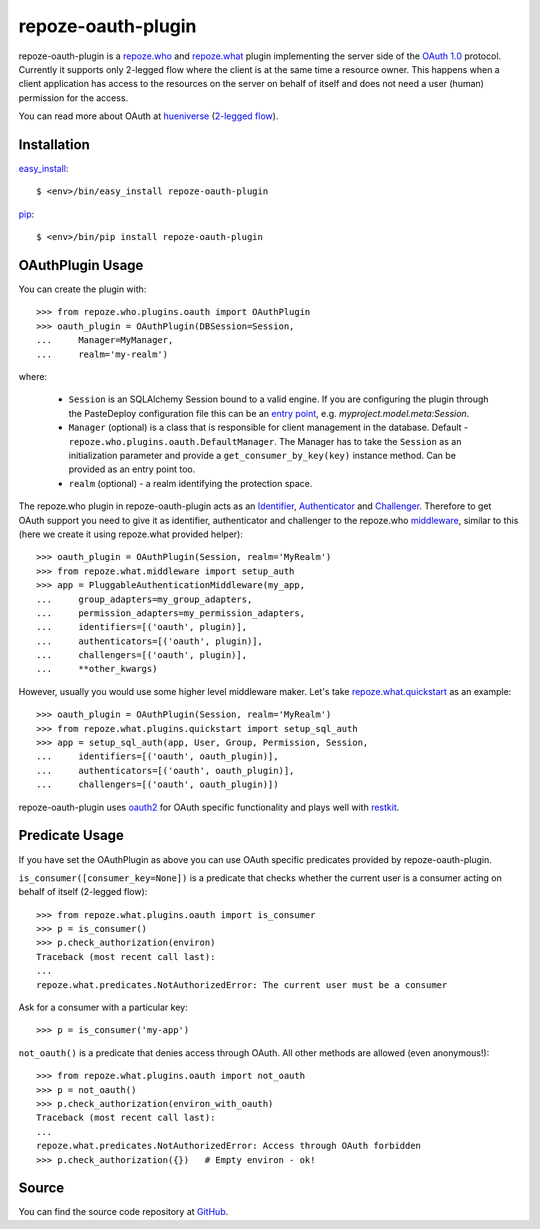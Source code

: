 repoze-oauth-plugin
===================

repoze-oauth-plugin is a repoze.who_ and repoze.what_ plugin implementing the
server side of the `OAuth 1.0`_ protocol. Currently it supports only 2-legged
flow where the client is at the same time a resource owner. This happens when a
client application has access to the resources on the server on behalf of itself
and does not need a user (human) permission for the access.

You can read more about OAuth at hueniverse_ (`2-legged flow`_).

Installation
------------

easy_install_::

    $ <env>/bin/easy_install repoze-oauth-plugin

pip_::

    $ <env>/bin/pip install repoze-oauth-plugin

OAuthPlugin Usage
-----------------

You can create the plugin with::

    >>> from repoze.who.plugins.oauth import OAuthPlugin
    >>> oauth_plugin = OAuthPlugin(DBSession=Session,
    ...     Manager=MyManager,
    ...     realm='my-realm')

where:

    - ``Session`` is an SQLAlchemy Session bound to a valid engine. If you are
      configuring the plugin through the PasteDeploy configuration file this can
      be an `entry point`_, e.g. `myproject.model.meta:Session`.

    - ``Manager`` (optional) is a class that is responsible for client
      management in the database. Default -
      ``repoze.who.plugins.oauth.DefaultManager``. The Manager has to take the
      ``Session`` as an initialization parameter and provide a
      ``get_consumer_by_key(key)`` instance method. Can be provided as an entry
      point too.

    - ``realm`` (optional) - a realm identifying the protection space.

The repoze.who plugin in repoze-oauth-plugin acts as an Identifier_,
Authenticator_ and Challenger_. Therefore to get OAuth support you need to give
it as identifier, authenticator and challenger to the repoze.who middleware_,
similar to this (here we create it using repoze.what provided helper)::

    >>> oauth_plugin = OAuthPlugin(Session, realm='MyRealm')
    >>> from repoze.what.middleware import setup_auth
    >>> app = PluggableAuthenticationMiddleware(my_app,
    ...     group_adapters=my_group_adapters,
    ...     permission_adapters=my_permission_adapters,
    ...     identifiers=[('oauth', plugin)],
    ...     authenticators=[('oauth', plugin)],
    ...     challengers=[('oauth', plugin)],
    ...     **other_kwargs)

However, usually you would use some higher level middleware maker. Let's take
repoze.what.quickstart_ as an example::

    >>> oauth_plugin = OAuthPlugin(Session, realm='MyRealm')
    >>> from repoze.what.plugins.quickstart import setup_sql_auth
    >>> app = setup_sql_auth(app, User, Group, Permission, Session,
    ...     identifiers=[('oauth', oauth_plugin)],
    ...     authenticators=[('oauth', oauth_plugin)],
    ...     challengers=[('oauth', oauth_plugin)])

repoze-oauth-plugin uses oauth2_ for OAuth specific functionality and plays well
with restkit_.

Predicate Usage
---------------

If you have set the OAuthPlugin as above you can use OAuth specific predicates
provided by repoze-oauth-plugin.

``is_consumer([consumer_key=None])`` is a predicate that checks whether the
current user is a consumer acting on behalf of itself (2-legged flow)::

    >>> from repoze.what.plugins.oauth import is_consumer
    >>> p = is_consumer()
    >>> p.check_authorization(environ)
    Traceback (most recent call last):
    ...
    repoze.what.predicates.NotAuthorizedError: The current user must be a consumer

Ask for a consumer with a particular key::

    >>> p = is_consumer('my-app')

``not_oauth()`` is a predicate that denies access through OAuth. All other
methods are allowed (even anonymous!)::

    >>> from repoze.what.plugins.oauth import not_oauth
    >>> p = not_oauth()
    >>> p.check_authorization(environ_with_oauth)
    Traceback (most recent call last):
    ...
    repoze.what.predicates.NotAuthorizedError: Access through OAuth forbidden
    >>> p.check_authorization({})   # Empty environ - ok!

Source
------

You can find the source code repository at GitHub_.

.. _repoze.who: http://static.repoze.org/whodocs/ 
.. _repoze.what: http://what.repoze.org/docs/1.0/ 
.. _OAuth 1.0: http://oauth.net/core/1.0a/ 
.. _hueniverse: http://hueniverse.com/oauth/ 
.. _2-legged flow: http://hueniverse.com/oauth/guide/terminology/ 
.. _entry point: http://peak.telecommunity.com/DevCenter/setuptools#entry-points 
.. _Identifier: http://static.repoze.org/whodocs/narr.html#identifier-plugins 
.. _Authenticator: http://static.repoze.org/whodocs/narr.html#authenticator-plugins 
.. _Challenger: http://static.repoze.org/whodocs/narr.html#challenger-plugins 
.. _middleware: http://static.repoze.org/whodocs/narr.html#module-repoze.who.middleware 
.. _repoze.what.quickstart: http://what.repoze.org/docs/plugins/quickstart/ 
.. _oauth2: http://pypi.python.org/pypi/oauth2 
.. _restkit: http://pypi.python.org/pypi/restkit 
.. _GitHub: http://github.com/kaukas/repoze-oauth-plugin 
.. _easy_install: http://peak.telecommunity.com/DevCenter/EasyInstall 
.. _pip: http://pip.openplans.org/ 

